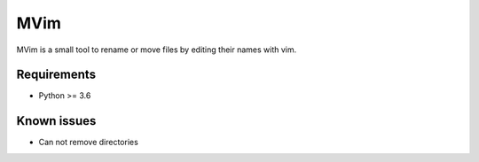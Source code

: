 ====
MVim
====

MVim is a small tool to rename or move files by editing their names with vim.

.. image:: https://asciinema.org/a/Z6JVSnX0noQxZULZhSKdc5k5n.png
   :target: https://asciinema.org/a/Z6JVSnX0noQxZULZhSKdc5k5n

Requirements
------------

* Python >= 3.6


Known issues
------------

* Can not remove directories

